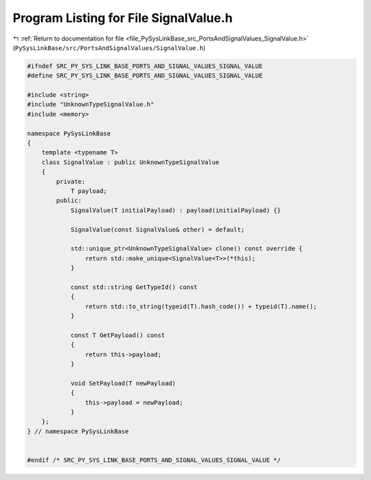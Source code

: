 
.. _program_listing_file_PySysLinkBase_src_PortsAndSignalValues_SignalValue.h:

Program Listing for File SignalValue.h
======================================

|exhale_lsh| :ref:`Return to documentation for file <file_PySysLinkBase_src_PortsAndSignalValues_SignalValue.h>` (``PySysLinkBase/src/PortsAndSignalValues/SignalValue.h``)

.. |exhale_lsh| unicode:: U+021B0 .. UPWARDS ARROW WITH TIP LEFTWARDS

.. code-block:: cpp

   #ifndef SRC_PY_SYS_LINK_BASE_PORTS_AND_SIGNAL_VALUES_SIGNAL_VALUE
   #define SRC_PY_SYS_LINK_BASE_PORTS_AND_SIGNAL_VALUES_SIGNAL_VALUE
   
   #include <string>
   #include "UnknownTypeSignalValue.h"
   #include <memory>
   
   namespace PySysLinkBase
   {
       template <typename T> 
       class SignalValue : public UnknownTypeSignalValue
       {
           private:
               T payload;
           public:
               SignalValue(T initialPayload) : payload(initialPayload) {}
   
               SignalValue(const SignalValue& other) = default;
   
               std::unique_ptr<UnknownTypeSignalValue> clone() const override {
                   return std::make_unique<SignalValue<T>>(*this);
               }
   
               const std::string GetTypeId() const
               {
                   return std::to_string(typeid(T).hash_code()) + typeid(T).name();
               }
   
               const T GetPayload() const
               {
                   return this->payload;
               }
   
               void SetPayload(T newPayload)
               {
                   this->payload = newPayload;
               }
       };
   } // namespace PySysLinkBase
   
   
   #endif /* SRC_PY_SYS_LINK_BASE_PORTS_AND_SIGNAL_VALUES_SIGNAL_VALUE */
